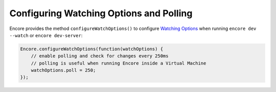 Configuring Watching Options and Polling
========================================

Encore provides the method ``configureWatchOptions()`` to configure `Watching Options`_ when running ``encore dev --watch`` or ``encore dev-server``:

.. code-block:: javascript

    Encore.configureWatchOptions(function(watchOptions) {
        // enable polling and check for changes every 250ms
        // polling is useful when running Encore inside a Virtual Machine
        watchOptions.poll = 250;
    });

.. _`Watching Options`: https://webpack.js.org/configuration/watch/#watchoptions
